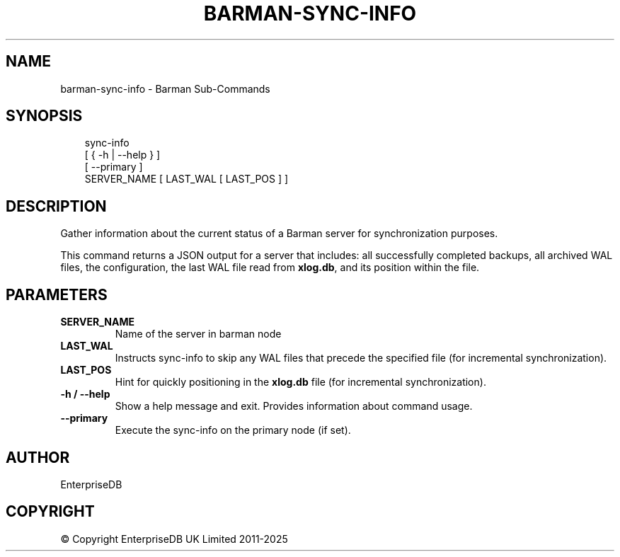.\" Man page generated from reStructuredText.
.
.
.nr rst2man-indent-level 0
.
.de1 rstReportMargin
\\$1 \\n[an-margin]
level \\n[rst2man-indent-level]
level margin: \\n[rst2man-indent\\n[rst2man-indent-level]]
-
\\n[rst2man-indent0]
\\n[rst2man-indent1]
\\n[rst2man-indent2]
..
.de1 INDENT
.\" .rstReportMargin pre:
. RS \\$1
. nr rst2man-indent\\n[rst2man-indent-level] \\n[an-margin]
. nr rst2man-indent-level +1
.\" .rstReportMargin post:
..
.de UNINDENT
. RE
.\" indent \\n[an-margin]
.\" old: \\n[rst2man-indent\\n[rst2man-indent-level]]
.nr rst2man-indent-level -1
.\" new: \\n[rst2man-indent\\n[rst2man-indent-level]]
.in \\n[rst2man-indent\\n[rst2man-indent-level]]u
..
.TH "BARMAN-SYNC-INFO" "1" "Feb 20, 2025" "3.13" "Barman"
.SH NAME
barman-sync-info \- Barman Sub-Commands
.SH SYNOPSIS
.INDENT 0.0
.INDENT 3.5
.sp
.EX
sync\-info
    [ { \-h | \-\-help } ]
    [ \-\-primary ]
    SERVER_NAME [ LAST_WAL [ LAST_POS ] ]
.EE
.UNINDENT
.UNINDENT
.SH DESCRIPTION
.sp
Gather information about the current status of a Barman server for synchronization
purposes.
.sp
This command returns a JSON output for a server that includes: all successfully
completed backups, all archived WAL files, the configuration, the last WAL file read from
\fBxlog.db\fP, and its position within the file.
.SH PARAMETERS
.INDENT 0.0
.TP
.B \fBSERVER_NAME\fP
Name of the server in barman node
.TP
.B \fBLAST_WAL\fP
Instructs sync\-info to skip any WAL files that precede the specified file (for
incremental synchronization).
.TP
.B \fBLAST_POS\fP
Hint for quickly positioning in the \fBxlog.db\fP file (for incremental synchronization).
.TP
.B \fB\-h\fP / \fB\-\-help\fP
Show a help message and exit. Provides information about command usage.
.TP
.B \fB\-\-primary\fP
Execute the sync\-info on the primary node (if set).
.UNINDENT
.SH AUTHOR
EnterpriseDB
.SH COPYRIGHT
© Copyright EnterpriseDB UK Limited 2011-2025
.\" Generated by docutils manpage writer.
.

